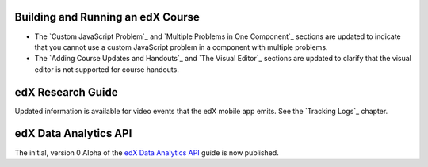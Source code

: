 
==================================
Building and Running an edX Course
==================================

* The `Custom JavaScript Problem`_ and `Multiple Problems in One Component`_
  sections are updated to indicate that you cannot use a custom JavaScript
  problem in a component with multiple problems.

* The `Adding Course Updates and Handouts`_ and `The Visual Editor`_ sections
  are updated to clarify that the visual editor is not supported for course
  handouts.

==================================
edX Research Guide
==================================

Updated information is available for video events that the edX mobile app
emits. See the `Tracking Logs`_ chapter.

======================================
edX Data Analytics API
======================================

The initial, version 0 Alpha of the `edX Data Analytics API`_ guide is now
published.

